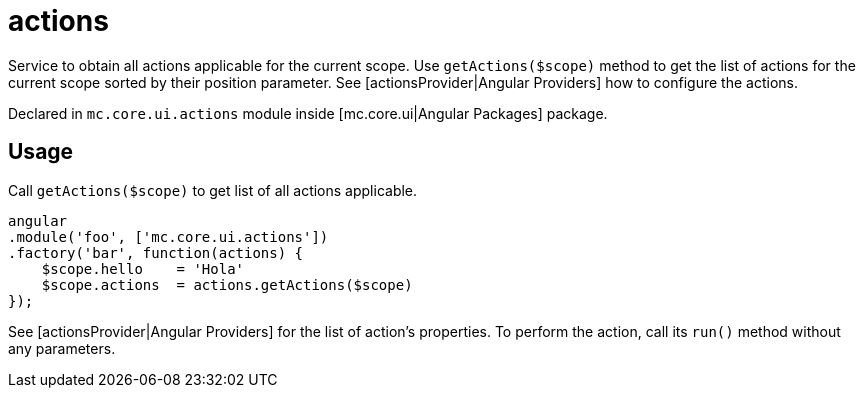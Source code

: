 = actions

Service to obtain all actions applicable for the current scope. Use `getActions($scope)` method
to get the list of actions for the current scope sorted by their position parameter.
See [actionsProvider|Angular Providers] how to configure the actions.

Declared in `mc.core.ui.actions` module inside [mc.core.ui|Angular Packages] package.

== Usage

Call `getActions($scope)` to get list of all actions applicable.

[source,javascript]
----
angular
.module('foo', ['mc.core.ui.actions'])
.factory('bar', function(actions) {
    $scope.hello    = 'Hola'
    $scope.actions  = actions.getActions($scope)
});
----

See [actionsProvider|Angular Providers] for the list of action's properties. To perform the action, call its `run()`
method without any parameters.
